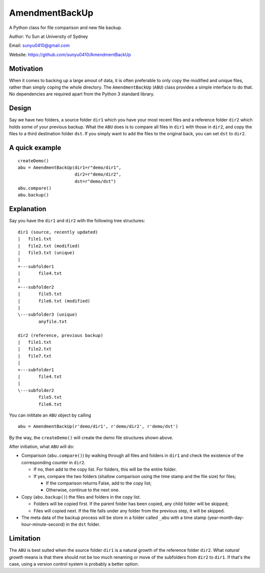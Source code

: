 AmendmentBackUp
===============

A Python class for file comparison and new file backup.

Author: Yu Sun at University of Sydney

Email: sunyu0410@gmail.com

Website: https://github.com/sunyu0410/AmendmentBackUp

Motivation
----------

When it comes to backing up a large amout of data, it is often
preferable to only copy the modified and unique files, rather than
simply coping the whole directory. The ``AmendmentBackUp`` (``ABU``)
class provides a simple interface to do that. No dependencies are
required apart from the Python 3 standard library.

Design
------

Say we have two folders, a source folder ``dir1`` which you have your
most recent files and a reference folder ``dir2`` which holds some of
your previous backup. What the ``ABU`` does is to compare all files in
``dir1`` with those in ``dir2``, and copy the files to a third
destination folder ``dst``. If you simply want to add the files to the
original back, you can set ``dst`` to ``dir2``.

A quick example
---------------

::

    createDemo()
    abu = AmendmentBackUp(dir1=r"demo/dir1",
                          dir2=r"demo/dir2",
                          dst=r"demo/dst")
    abu.compare()
    abu.backup()

Explanation
-----------

Say you have the ``dir1`` and ``dir2`` with the following tree
structures:

::

            dir1 (source, recently updated)
            |   file1.txt
            |   file2.txt (modified)
            |   file3.txt (unique)
            |   
            +---subfolder1
            |       file4.txt
            |       
            +---subfolder2
            |       file5.txt
            |       file6.txt (modified)
            |       
            \---subfolder3 (unique)
                    anyfile.txt

            dir2 (reference, previous backup)
            |   file1.txt
            |   file2.txt
            |   file7.txt
            |   
            +---subfolder1
            |       file4.txt
            |       
            \---subfolder2
                    file5.txt
                    file6.txt

You can inititate an ``ABU`` object by calling

::

    abu = AmendmentBackUp(r'demo/dir1', r'demo/dir2', r'demo/dst')

By the way, the ``createDemo()`` will create the demo file structures
shown above.

After initiation, what ``ABU`` will do:

-  Comparison (``abu.compare()``) by walking through all files and
   folders in ``dir1`` and check the existence of the corresponding
   counter in ``dir2``.

   -  If no, then add to the copy list. For folders, this will be the
      entire folder.

   -  If yes, compare the two folders (shallow comparison using the time
      stamp and the file size) for files;

      -  If the comparison returns False, add to the copy list;

      -  Otherwise, continue to the next one.

-  Copy (``abu.backup()``) the files and folders in the copy list.

   -  Folders will be copied first. If the parent folder has been
      copied, any child folder will be skipped;

   -  Files will copied next. If the file falls under any folder from
      the previous step, it will be skipped.

-  The meta data of the backup process will be store in a folder called
   ``_abu`` with a time stamp (year-month-day-hour-minute-second) in the
   ``dst`` folder.

Limitation
----------

The ``ABU`` is best suited when the source folder ``dir1`` is a
natural growth of the reference folder ``dir2``. What *natural
growth* means is that there should not be too much renaming or move of the
subfolders from ``dir2`` to ``dir1``. If that's the case, using a
version control system is probably a better option.


